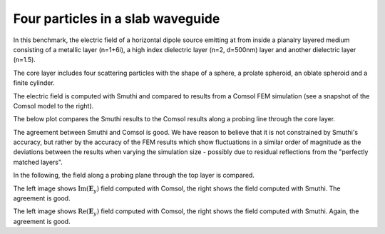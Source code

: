 Four particles in a slab waveguide
==================================

In this benchmark, the electric field of a horizontal dipole source emitting
at from inside a planalry layered medium consisting of a metallic layer (n=1+6i), 
a high index dielectric layer (n=2, d=500nm) layer and another dielectric layer
(n=1.5).

The core layer includes four scattering particles with the shape of a
sphere, a prolate spheroid, an oblate spheroid and a finite cylinder.


.. image:: drawing.png
   :scale: 40%

.. image:: comsol_screenshot.png
   :scale: 10%

The electric field is computed with Smuthi and compared to results from a 
Comsol FEM simulation (see a snapshot of the Comsol model to the right).

The below plot compares the Smuthi results to the Comsol results along a 
probing line through the core layer.

.. image:: Ey_along_line_high_n.png
   :scale: 60%
   :align: center
   
The agreement between Smuthi and Comsol is good. We have reason to 
believe that it is not constrained by Smuthi's accuracy, but rather by the 
accuracy of the FEM results which show fluctuations in a similar order of 
magnitude as the deviations between the results when varying the simulation 
size - possibly due to residual reflections from the "perfectly matched 
layers".   

In the following, the field along a probing plane through the top layer is 
compared. 

.. image:: imagEy_comsol_high_n.png
   :scale: 90%

.. image:: imagEy_smuthi_high_n.png
   :scale: 90%

The left image shows :math:`\mathrm{Im}(\mathbf{E}_y)` field computed with 
Comsol, the right shows the field computed with Smuthi. The agreement is good.

.. image:: realEy_comsol_high_n.png
   :scale: 90%

.. image:: realEy_smuthi_high_n.png
   :scale: 90%

The left image shows :math:`\mathrm{Re}(\mathbf{E}_y)` field computed with 
Comsol, the right shows the field computed with Smuthi. Again, the agreement is 
good.
